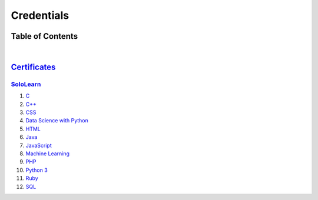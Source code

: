 ***********
Credentials
***********

=================
Table of Contents
=================

.. contents:: **Contents**
 :numbered:
|


===============================
`Certificates </Certificates>`_
===============================

`SoloLearn </Certificates/SoloLearn>`_
--------------------------------------

1. `C </Certificates/SoloLearn/pdf/C.pdf>`_
2. `C++ </Certificates/SoloLearn/pdf/C++.pdf>`_
3. `CSS </Certificates/SoloLearn/pdf/CSS.pdf>`_
4. `Data Science with Python </Certificates/SoloLearn/pdf/Data%20Science%20with%20Python.pdf>`_
5. `HTML </Certificates/SoloLearn/pdf/HTML.pdf>`_
6. `Java </Certificates/SoloLearn/pdf/Java.pdf>`_
7. `JavaScript </Certificates/SoloLearn/pdf/JavaScript.pdf>`_
8. `Machine Learning </Certificates/SoloLearn/pdf/Machine%20Learning.pdf>`_
9. `PHP </Certificates/SoloLearn/pdf/PHP.pdf>`_
10. `Python 3 </Certificates/SoloLearn/pdf/Python%203.pdf>`_
11. `Ruby </Certificates/SoloLearn/pdf/Ruby.pdf>`_
12. `SQL </Certificates/SoloLearn/pdf/SQL.pdf>`_
